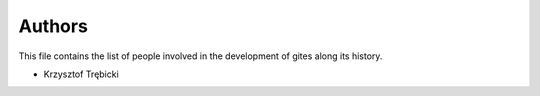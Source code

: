 Authors
=======

This file contains the list of people involved in the development
of gites along its history.

* Krzysztof Trębicki
